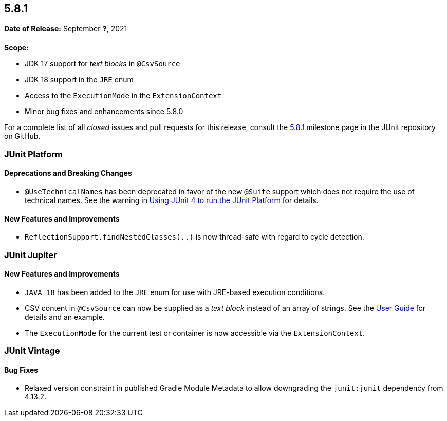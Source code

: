 [[release-notes-5.8.1]]
== 5.8.1

*Date of Release:* September ❓, 2021

*Scope:*

* JDK 17 support for _text blocks_ in `@CsvSource`
* JDK 18 support in the `JRE` enum
* Access to the `ExecutionMode` in the `ExtensionContext`
* Minor bug fixes and enhancements since 5.8.0

For a complete list of all _closed_ issues and pull requests for this release, consult the
link:{junit5-repo}+/milestone/59?closed=1+[5.8.1] milestone page in the JUnit repository on
GitHub.


[[release-notes-5.8.1-junit-platform]]
=== JUnit Platform

==== Deprecations and Breaking Changes

* `@UseTechnicalNames` has been deprecated in favor of the new `@Suite` support which does
  not require the use of technical names. See the warning in
  <<../user-guide/index.adoc#running-tests-junit-platform-runner, Using JUnit 4 to run the
  JUnit Platform>> for details.

==== New Features and Improvements

* `ReflectionSupport.findNestedClasses(..)` is now thread-safe with regard to cycle
  detection.


[[release-notes-5.8.1-junit-jupiter]]
=== JUnit Jupiter

==== New Features and Improvements

* `JAVA_18` has been added to the `JRE` enum for use with JRE-based execution conditions.
* CSV content in `@CsvSource` can now be supplied as a _text block_ instead of an array of
  strings. See the
  <<../user-guide/index.adoc#writing-tests-parameterized-tests-sources-CsvSource, User
  Guide>> for details and an example.
* The `ExecutionMode` for the current test or container is now accessible via the
  `ExtensionContext`.


[[release-notes-5.8.1-junit-vintage]]
=== JUnit Vintage

==== Bug Fixes

* Relaxed version constraint in published Gradle Module Metadata to allow downgrading the
  `junit:junit` dependency from 4.13.2.
